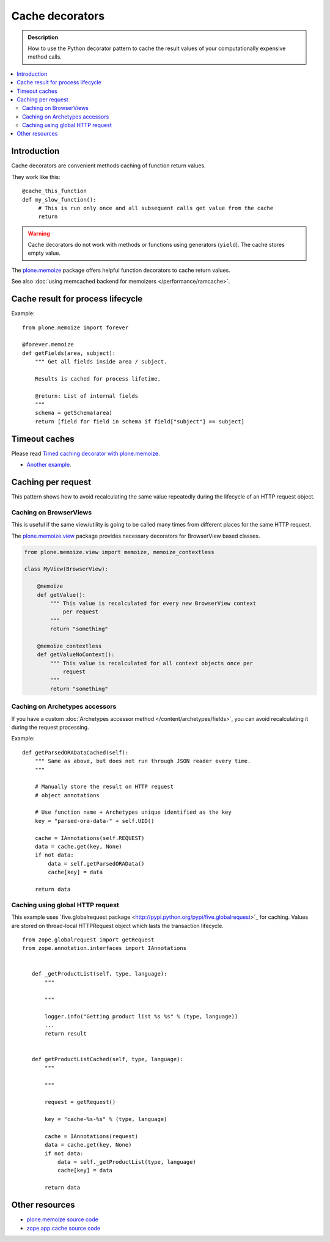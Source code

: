 =================
Cache decorators
=================

.. admonition:: Description

    How to use the Python decorator pattern to cache the result values of
    your computationally expensive method calls.

.. contents :: :local:

Introduction
============

Cache decorators are convenient methods caching of function return values.

They work like this::

   @cache_this_function
   def my_slow_function():
        # This is run only once and all subsequent calls get value from the cache
        return  

.. warning ::

    Cache decorators do not work with methods or functions using generators
    (``yield``). The cache stores empty value.

The `plone.memoize <http://pypi.python.org/pypi/plone.memoize>`_ package
offers helpful function decorators to cache return values.

See also :doc:`using memcached backend for memoizers </performance/ramcache>`. 

Cache result for process lifecycle
==================================

Example::

    from plone.memoize import forever

    @forever.memoize
    def getFields(area, subject):
        """ Get all fields inside area / subject.

        Results is cached for process lifetime.

        @return: List of internal fields
        """
        schema = getSchema(area)
        return [field for field in schema if field["subject"] == subject]


Timeout caches
==============

Please read `Timed caching decorator with plone.memoize <http://danielnouri.org/blog/devel/plone-memoize-timeout.html?showcomments=yes>`_.

* `Another example <https://svn.plone.org/svn/collective/collective.externalcontent/trunk/collective/externalcontent/tests/test_vocabulary.py>`_.

Caching per request
===================

This pattern shows how to avoid recalculating the same value repeatedly
during the lifecycle of an HTTP request object.

Caching on BrowserViews
------------------------

This is useful if the same view/utility is going to be called many times
from different places for the same HTTP request.

The `plone.memoize.view <https://svn.plone.org/svn/plone/plone.memoize/trunk/plone/memoize/view.txt>`_
package provides necessary decorators for BrowserView based classes.


.. code-block:: python

    from plone.memoize.view import memoize, memoize_contextless

    class MyView(BrowserView):

        @memoize
        def getValue():
            """ This value is recalculated for every new BrowserView context
                per request 
            """
            return "something"

        @memoize_contextless
        def getValueNoContext():
            """ This value is recalculated for all context objects once per
                request
            """
            return "something"

Caching on Archetypes accessors
---------------------------------

If you have a custom 
:doc:`Archetypes accessor method </content/archetypes/fields>`,
you can avoid recalculating it during the request processing.

Example::

    def getParsedORADataCached(self):
        """ Same as above, but does not run through JSON reader every time.
        """

        # Manually store the result on HTTP request
        # object annotations 

        # Use function name + Archetypes unique identified as the key
        key = "parsed-ora-data-" + self.UID()

        cache = IAnnotations(self.REQUEST)
        data = cache.get(key, None)
        if not data:
            data = self.getParsedORAData()
            cache[key] = data 

        return data

Caching using global HTTP request
----------------------------------

This example uses `five.globalrequest package <http://pypi.python.org/pypi/five.globalrequest>´_ 
for caching. Values are stored on thread-local HTTPRequest object which lasts
the transaction lifecycle.

::


     from zope.globalrequest import getRequest
     from zope.annotation.interfaces import IAnnotations


        def _getProductList(self, type, language):
            """

            """

            logger.info("Getting product list %s %s" % (type, language))
            ...
            return result


        def getProductListCached(self, type, language):
            """

            """

            request = getRequest()

            key = "cache-%s-%s" % (type, language)

            cache = IAnnotations(request)
            data = cache.get(key, None)
            if not data:
                data = self._getProductList(type, language)
                cache[key] = data

            return data



Other resources
===============

* `plone.memoize source code <https://svn.plone.org/svn/plone/plone.memoize/trunk/plone/memoize/>`_

* `zope.app.cache source code <http://svn.zope.org/zope.app.cache/trunk/src/zope/app/cache/>`_


